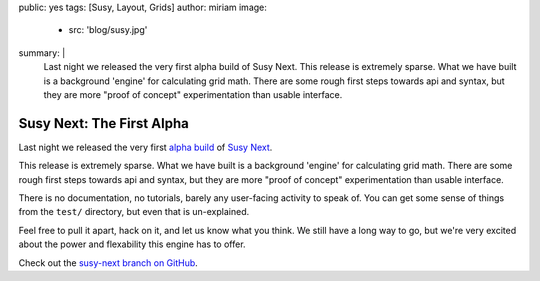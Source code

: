 public: yes
tags: [Susy, Layout, Grids]
author: miriam
image:
  - src: 'blog/susy.jpg'
summary: |
  Last night we released
  the very first alpha build of Susy Next.
  This release is extremely sparse.
  What we have built is a background 'engine'
  for calculating grid math.
  There are some rough first steps towards api and syntax,
  but they are more "proof of concept" experimentation
  than usable interface.


Susy Next: The First Alpha
==========================

Last night we released
the very first `alpha build`_ of `Susy Next`_.

This release is extremely sparse.
What we have built is a background 'engine'
for calculating grid math.
There are some rough first steps towards api and syntax,
but they are more "proof of concept" experimentation
than usable interface.

There is no documentation,
no tutorials,
barely any user-facing activity to speak of.
You can get some sense of things
from the ``test/`` directory,
but even that is un-explained.

Feel free to pull it apart,
hack on it,
and let us know what you think.
We still have a long way to go,
but we're very excited about the power and flexability
this engine has to offer.

Check out the `susy-next branch on GitHub`_.

.. _alpha build: http://rubygems.org/gems/susy/versions/2.0.0.alpha.1
.. _Susy Next: /2013/01/01/susy-next/
.. _susy-next branch on GitHub: https://github.com/oddbird/susy/tree/susy-next
